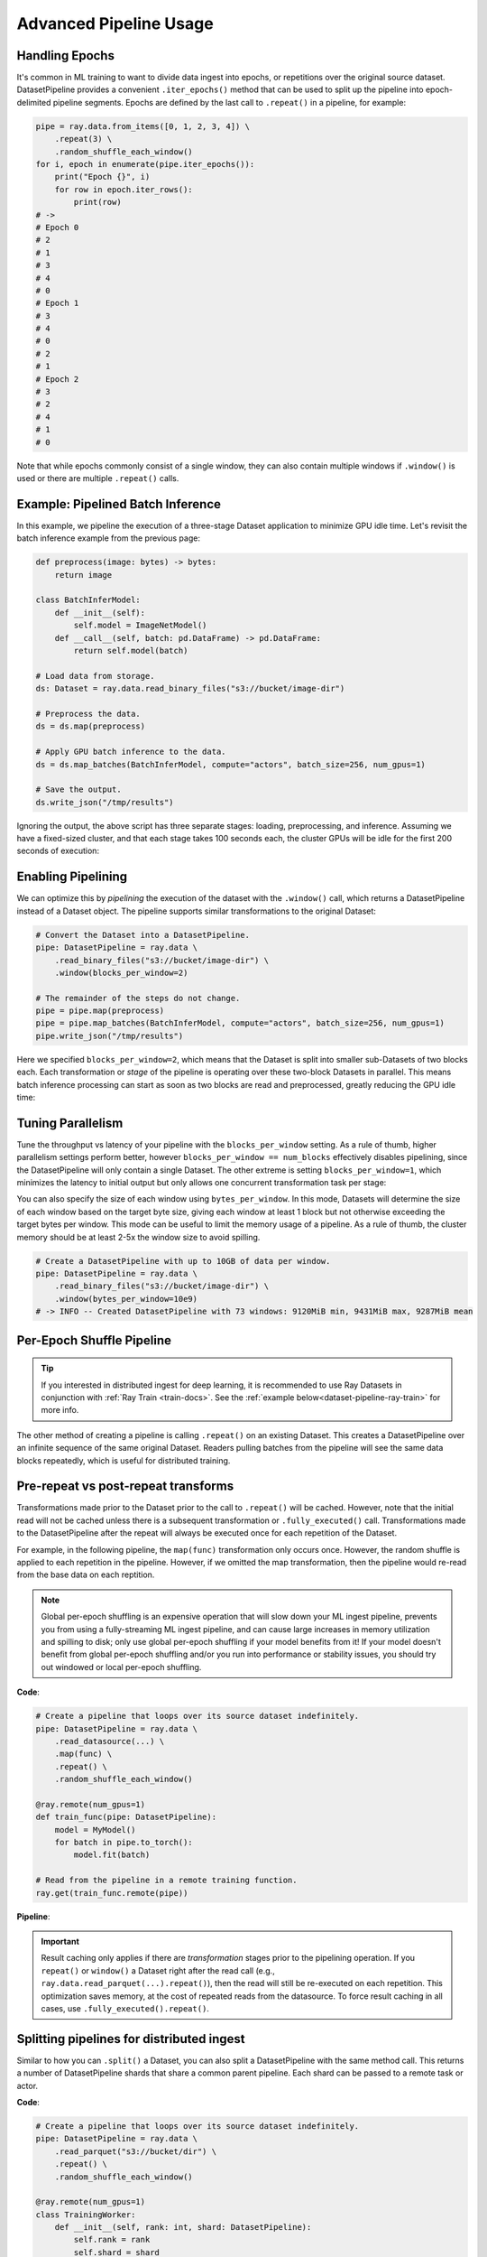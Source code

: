 .. _data_pipeline_usage:

-----------------------
Advanced Pipeline Usage
-----------------------

Handling Epochs
===============

It's common in ML training to want to divide data ingest into epochs, or repetitions over the original source dataset.
DatasetPipeline provides a convenient ``.iter_epochs()`` method that can be used to split up the pipeline into epoch-delimited pipeline segments.
Epochs are defined by the last call to ``.repeat()`` in a pipeline, for example:

.. code-block:: python

    pipe = ray.data.from_items([0, 1, 2, 3, 4]) \
        .repeat(3) \
        .random_shuffle_each_window()
    for i, epoch in enumerate(pipe.iter_epochs()):
        print("Epoch {}", i)
        for row in epoch.iter_rows():
            print(row)
    # ->
    # Epoch 0
    # 2
    # 1
    # 3
    # 4
    # 0
    # Epoch 1
    # 3
    # 4
    # 0
    # 2
    # 1
    # Epoch 2
    # 3
    # 2
    # 4
    # 1
    # 0

Note that while epochs commonly consist of a single window, they can also contain multiple windows if ``.window()`` is used or there are multiple ``.repeat()`` calls.


Example: Pipelined Batch Inference
==================================

In this example, we pipeline the execution of a three-stage Dataset application to minimize GPU idle time. Let's revisit the batch inference example from the previous page:

.. code-block:: python

    def preprocess(image: bytes) -> bytes:
        return image

    class BatchInferModel:
        def __init__(self):
            self.model = ImageNetModel()
        def __call__(self, batch: pd.DataFrame) -> pd.DataFrame:
            return self.model(batch)

    # Load data from storage.
    ds: Dataset = ray.data.read_binary_files("s3://bucket/image-dir")

    # Preprocess the data.
    ds = ds.map(preprocess)

    # Apply GPU batch inference to the data.
    ds = ds.map_batches(BatchInferModel, compute="actors", batch_size=256, num_gpus=1)

    # Save the output.
    ds.write_json("/tmp/results")

Ignoring the output, the above script has three separate stages: loading, preprocessing, and inference. Assuming we have a fixed-sized cluster, and that each stage takes 100 seconds each, the cluster GPUs will be idle for the first 200 seconds of execution:

..
  https://docs.google.com/drawings/d/1UMRcpbxIsBRwD8G7hR3IW6DPa9rRSkd05isg9pAEx0I/edit

.. image:: images/dataset-pipeline-1.svg

Enabling Pipelining
===================

We can optimize this by *pipelining* the execution of the dataset with the ``.window()`` call, which returns a DatasetPipeline instead of a Dataset object. The pipeline supports similar transformations to the original Dataset:

.. code-block:: python

    # Convert the Dataset into a DatasetPipeline.
    pipe: DatasetPipeline = ray.data \
        .read_binary_files("s3://bucket/image-dir") \
        .window(blocks_per_window=2)

    # The remainder of the steps do not change.
    pipe = pipe.map(preprocess)
    pipe = pipe.map_batches(BatchInferModel, compute="actors", batch_size=256, num_gpus=1)
    pipe.write_json("/tmp/results")

Here we specified ``blocks_per_window=2``, which means that the Dataset is split into smaller sub-Datasets of two blocks each. Each transformation or *stage* of the pipeline is operating over these two-block Datasets in parallel. This means batch inference processing can start as soon as two blocks are read and preprocessed, greatly reducing the GPU idle time:

.. image:: images/dataset-pipeline-2.svg

Tuning Parallelism
==================

Tune the throughput vs latency of your pipeline with the ``blocks_per_window`` setting. As a rule of thumb, higher parallelism settings perform better, however ``blocks_per_window == num_blocks`` effectively disables pipelining, since the DatasetPipeline will only contain a single Dataset. The other extreme is setting ``blocks_per_window=1``, which minimizes the latency to initial output but only allows one concurrent transformation task per stage:

.. image:: images/dataset-pipeline-3.svg

You can also specify the size of each window using ``bytes_per_window``. In this mode, Datasets will determine the size of each window based on the target byte size, giving each window at least 1 block but not otherwise exceeding the target bytes per window. This mode can be useful to limit the memory usage of a pipeline. As a rule of thumb, the cluster memory should be at least 2-5x the window size to avoid spilling.

.. code-block:: python

    # Create a DatasetPipeline with up to 10GB of data per window.
    pipe: DatasetPipeline = ray.data \
        .read_binary_files("s3://bucket/image-dir") \
        .window(bytes_per_window=10e9)
    # -> INFO -- Created DatasetPipeline with 73 windows: 9120MiB min, 9431MiB max, 9287MiB mean

.. _dataset-pipeline-per-epoch-shuffle:

Per-Epoch Shuffle Pipeline
==========================
.. tip::

    If you interested in distributed ingest for deep learning, it is
    recommended to use Ray Datasets in conjunction with :ref:`Ray Train <train-docs>`.
    See the :ref:`example below<dataset-pipeline-ray-train>` for more info.

..
  https://docs.google.com/drawings/d/1vWQ-Zfxy2_Gthq8l3KmNsJ7nOCuYUQS9QMZpj5GHYx0/edit

The other method of creating a pipeline is calling ``.repeat()`` on an existing Dataset.
This creates a DatasetPipeline over an infinite sequence of the same original Dataset.
Readers pulling batches from the pipeline will see the same data blocks repeatedly, which is useful for distributed training.

Pre-repeat vs post-repeat transforms
====================================

Transformations made prior to the Dataset prior to the call to ``.repeat()`` will be cached. However, note that the initial read will not be cached unless there is a subsequent transformation or ``.fully_executed()`` call. Transformations made to the DatasetPipeline after the repeat will always be executed once for each repetition of the Dataset.

For example, in the following pipeline, the ``map(func)`` transformation only occurs once. However, the random shuffle is applied to each repetition in the pipeline. However, if we omitted the map transformation, then the pipeline would re-read from the base data on each reptition.

.. note::
  Global per-epoch shuffling is an expensive operation that will slow down your ML
  ingest pipeline, prevents you from using a fully-streaming ML ingest pipeline, and
  can cause large increases in memory utilization and spilling to disk; only use
  global per-epoch shuffling if your model benefits from it! If your model doesn't
  benefit from global per-epoch shuffling and/or you run into performance or stability
  issues, you should try out windowed or local per-epoch shuffling.

**Code**:

.. code-block:: python

    # Create a pipeline that loops over its source dataset indefinitely.
    pipe: DatasetPipeline = ray.data \
        .read_datasource(...) \
        .map(func) \
        .repeat() \
        .random_shuffle_each_window()

    @ray.remote(num_gpus=1)
    def train_func(pipe: DatasetPipeline):
        model = MyModel()
        for batch in pipe.to_torch():
            model.fit(batch)

    # Read from the pipeline in a remote training function.
    ray.get(train_func.remote(pipe))


**Pipeline**:

.. image:: images/dataset-repeat-1.svg

.. important::

    Result caching only applies if there are *transformation* stages prior to the pipelining operation. If you ``repeat()`` or ``window()`` a Dataset right after the read call (e.g., ``ray.data.read_parquet(...).repeat()``), then the read will still be re-executed on each repetition. This optimization saves memory, at the cost of repeated reads from the datasource. To force result caching in all cases, use ``.fully_executed().repeat()``.

Splitting pipelines for distributed ingest
==========================================

Similar to how you can ``.split()`` a Dataset, you can also split a DatasetPipeline with the same method call. This returns a number of DatasetPipeline shards that share a common parent pipeline. Each shard can be passed to a remote task or actor.

**Code**:

.. code-block:: python

    # Create a pipeline that loops over its source dataset indefinitely.
    pipe: DatasetPipeline = ray.data \
        .read_parquet("s3://bucket/dir") \
        .repeat() \
        .random_shuffle_each_window()

    @ray.remote(num_gpus=1)
    class TrainingWorker:
        def __init__(self, rank: int, shard: DatasetPipeline):
            self.rank = rank
            self.shard = shard
        ...

    shards: List[DatasetPipeline] = pipe.split(n=3)
    workers = [TrainingWorker.remote(rank, s) for rank, s in enumerate(shards)]
    ...


**Pipeline**:

.. image:: images/dataset-repeat-2.svg

.. _dataset-pipeline-ray-train:

Distributed Ingest with Ray Train
=================================

Ray Datasets integrates with :ref:`Ray Train <train-docs>`, further simplifying your distributed ingest pipeline.

Ray Train is a lightweight library for scalable deep learning on Ray.

1. It allows you to focus on the training logic and automatically handles distributed setup for your framework of choice (PyTorch, Tensorflow, or Horovod).
2. It has out of the box fault-tolerance and elastic training
3. And it comes with support for standard ML tools and features that practitioners love such as checkpointing and logging.

**Code**

.. code-block:: python

    def train_func():
        # This is a dummy train function just iterating over the dataset shard.
        # You should replace this with your training logic.
        shard = ray.train.get_dataset_shard()
        for row in shard.iter_rows():
            print(row)

    # Create a pipeline that loops over its source dataset indefinitely.
    pipe: DatasetPipeline = ray.data \
        .read_parquet(...) \
        .repeat() \
        .random_shuffle_each_window()


    # Pass in the pipeline to the Trainer.
    # The Trainer will automatically split the DatasetPipeline for you.
    trainer = Trainer(num_workers=8, backend="torch")
    result = trainer.run(
        train_func,
        config={"worker_batch_size": 64, "num_epochs": 2},
        dataset=pipe)

Ray Train is responsible for the orchestration of the training workers and will automatically split the Dataset for you.
See :ref:`the Train User Guide <train-dataset-pipeline>` for more details.

Changing Pipeline Structure
===========================

Sometimes, you may want to change the structure of an existing pipeline. For example, after generating a pipeline with ``ds.window(k)``, you may want to repeat that windowed pipeline ``n`` times. This can be done with ``ds.window(k).repeat(n)``. As another example, suppose you have a repeating pipeline generated with ``ds.repeat(n)``. The windowing of that pipeline can be changed with ``ds.repeat(n).rewindow(k)``. Note the subtle difference in the two examples: the former is repeating a windowed pipeline that has a base window size of ``k``, while the latter is re-windowing a pipeline of initial window size of ``ds.num_blocks()``. The latter may produce windows that span multiple copies of the same original data if ``preserve_epoch=False`` is set:

.. code-block:: python

    # Window followed by repeat.
    ray.data.from_items([0, 1, 2, 3, 4]) \
        .window(blocks_per_window=2) \
        .repeat(2) \
        .show_windows()
    # ->
    # ------ Epoch 0 ------
    # === Window 0 ===
    # 0
    # 1
    # === Window 1 ===
    # 2
    # 3
    # === Window 2 ===
    # 4
    # ------ Epoch 1 ------
    # === Window 3 ===
    # 0
    # 1
    # === Window 4 ===
    # 2
    # 3
    # === Window 5 ===
    # 4

    # Repeat followed by window. Since preserve_epoch=True, at epoch boundaries
    # windows may be smaller than the target size. If it was set to False, all
    # windows except the last would be the target size.
    ray.data.from_items([0, 1, 2, 3, 4]) \
        .repeat(2) \
        .rewindow(blocks_per_window=2, preserve_epoch=True) \
        .show_windows()
    # ->
    # ------ Epoch 0 ------
    # === Window 0 ===
    # 0
    # 1
    # === Window 1 ===
    # 2
    # 3
    # === Window 2 ===
    # 4
    # ------ Epoch 1 ------
    # === Window 3 ===
    # 0
    # 1
    # === Window 4 ===
    # 2
    # 3
    # === Window 5 ===
    # 4


